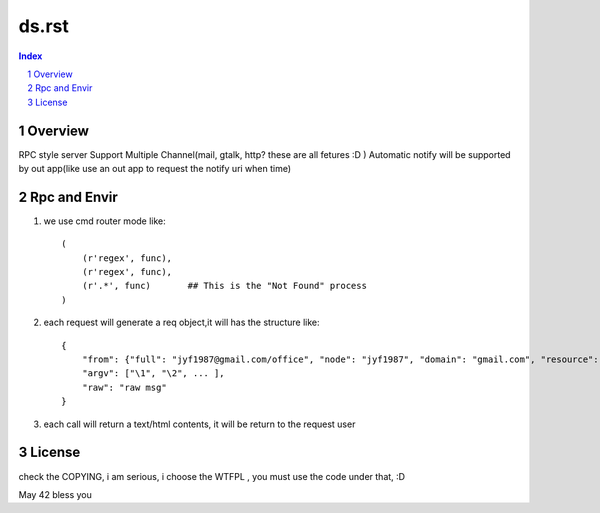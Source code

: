 =======================================================
    ds.rst
=======================================================

.. contents:: Index
.. sectnum::

Overview
==================

RPC style server
Support Multiple Channel(mail, gtalk, http? these are all fetures :D )
Automatic notify will be supported by out app(like use an out app to request the notify uri when time)

Rpc and Envir
==================

#. we use cmd router mode like::
    
    (
        (r'regex', func),
        (r'regex', func),
        (r'.*', func)       ## This is the "Not Found" process
    )

#. each request will generate a req object,it will has the structure like::

    {
        "from": {"full": "jyf1987@gmail.com/office", "node": "jyf1987", "domain": "gmail.com", "resource": "office"},
        "argv": ["\1", "\2", ... ],
        "raw": "raw msg"
    }

#. each call will return a text/html contents, it will be return to the request user

License
=================

check the COPYING, i am serious, i choose the WTFPL , you must use the code under that, :D

May 42 bless you
